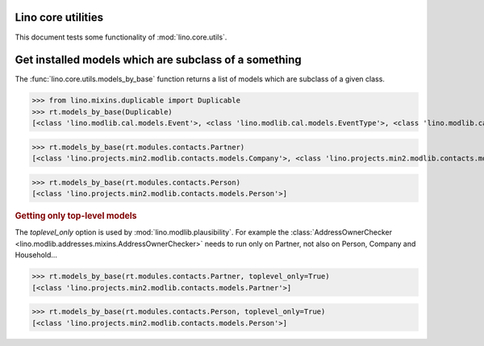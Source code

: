 .. _tested.core_utils:

Lino core utilities
===================

This document tests some functionality of :mod:`lino.core.utils`.

.. How to test only this document:

    $ python setup.py test -s tests.DocsTests.test_core_utils

    doctest init:

    >>> from __future__ import print_function
    >>> import os
    >>> os.environ['DJANGO_SETTINGS_MODULE'] = \
    ...    'lino.projects.min2.settings.doctests'
    >>> from lino.api.doctest import *

Get installed models which are subclass of a something
======================================================

The :func:`lino.core.utils.models_by_base` function returns a list of
models which are subclass of a given class.

>>> from lino.mixins.duplicable import Duplicable
>>> rt.models_by_base(Duplicable)
[<class 'lino.modlib.cal.models.Event'>, <class 'lino.modlib.cal.models.EventType'>, <class 'lino.modlib.cal.models.RemoteCalendar'>, <class 'lino.modlib.countries.models.Place'>, <class 'lino.modlib.excerpts.models.Excerpt'>, <class 'lino.modlib.notes.models.Note'>, <class 'lino.modlib.pages.models.Page'>, <class 'lino.modlib.projects.models.Project'>]

>>> rt.models_by_base(rt.modules.contacts.Partner)
[<class 'lino.projects.min2.modlib.contacts.models.Company'>, <class 'lino.projects.min2.modlib.contacts.models.Partner'>, <class 'lino.projects.min2.modlib.contacts.models.Person'>, <class 'lino.modlib.households.models.Household'>]

>>> rt.models_by_base(rt.modules.contacts.Person)
[<class 'lino.projects.min2.modlib.contacts.models.Person'>]

.. rubric:: Getting only top-level models

The `toplevel_only` option is used by
:mod:`lino.modlib.plausibility`. For example the
:class:`AddressOwnerChecker
<lino.modlib.addresses.mixins.AddressOwnerChecker>` needs to run only on
Partner, not also on Person, Company and Household...

>>> rt.models_by_base(rt.modules.contacts.Partner, toplevel_only=True)
[<class 'lino.projects.min2.modlib.contacts.models.Partner'>]

>>> rt.models_by_base(rt.modules.contacts.Person, toplevel_only=True)
[<class 'lino.projects.min2.modlib.contacts.models.Person'>]


